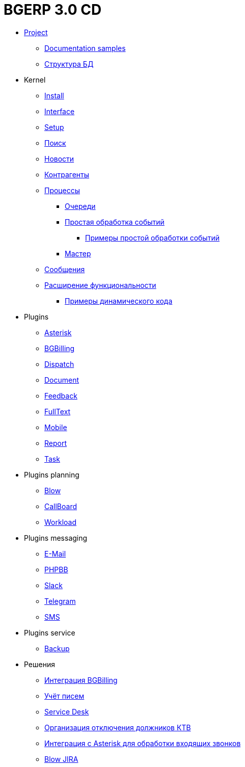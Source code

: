 = BGERP 3.0 CD
:nofooter:

* <<project.adoc#, Project>>
** <<samples.adoc#, Documentation samples>>
** <<kernel/db.adoc#, Структура БД>>
* Kernel
** <<kernel/install.adoc#, Install>>
** <<kernel/interface.adoc#, Interface>>
** <<kernel/setup.adoc#, Setup>>
** <<kernel/search.adoc#, Поиск>>
** <<kernel/news.adoc#, Новости>>
** <<kernel/customer.adoc#, Контрагенты>>
** <<kernel/process/index.adoc#, Процессы>>
*** <<kernel/process/queue.adoc#, Очереди>>
*** <<kernel/process/processing.adoc#, Простая обработка событий>>
**** <<kernel/process/processing_samples.adoc#, Примеры простой обработки событий>>
*** <<kernel/process/wizard.adoc#, Мастер>>
** <<kernel/message.adoc#, Сообщения>>
** <<kernel/extension.adoc#, Расширение функциональности>>
*** <<ext/dyn_sample.adoc#, Примеры динамического кода>>
* Plugins
** <<plugin/asterisk/index.adoc#, Asterisk>>
** <<plugin/bgbilling/index.adoc#, BGBilling>>
** <<plugin/dispatch/index.adoc#, Dispatch>>
** <<plugin/document/index.adoc#, Document>>
** <<plugin/feedback/index.adoc#, Feedback>>
** <<plugin/fulltext/index.adoc#, FullText>>
** <<plugin/mobile/index.adoc#, Mobile>>
** <<plugin/report/index.adoc#, Report>>
** <<plugin/task/index.adoc#, Task>>
* Plugins planning
** <<plugin/blow/index.adoc#, Blow>>
** <<plugin/callboard/index.adoc#, CallBoard>>
** <<plugin/workload/index.adoc#, Workload>>
* Plugins messaging
** <<plugin/msg/email/index.adoc#, E-Mail>>
** <<plugin/phpbb/index.adoc#, PHPBB>>
** <<plugin/slack/index.adoc#, Slack>>
** <<plugin/telegram/index.adoc#, Telegram>>
** <<plugin/sms/index.adoc#, SMS>>
* Plugins service
** <<plugin/svc/backup/index.adoc#, Backup>>
* Решения
** <<ext/bgbilling.adoc#, Интеграция BGBilling>>
** <<ext/letter.adoc#, Учёт писем>>
** <<ext/service_desk.adoc#, Service Desk>>
** <<ext/disconnect_debtors_ktv.adoc#, Организация отключения должников КТВ>>
** <<ext/asterisk_integration.adoc#, Интеграция с Asterisk для обработки входящих звонков>>
** <<ext/blow_jira.adoc#, Blow JIRA>>
